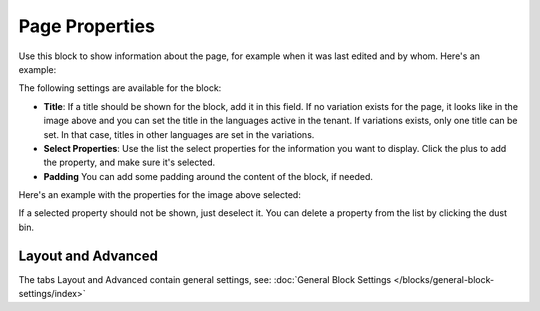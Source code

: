 Page Properties
===========================================

Use this block to show information about the page, for example when it was last edited and by whom. Here's an example:

.. image:: page-properties-info.png

The following settings are available for the block:

.. image:: page-properties-settings-new2.png

+ **Title**: If a title should be shown for the block, add it in this field. If no variation exists for the page, it looks like in the image above and you can set the title in the languages active in the tenant. If variations exists, only one title can be set. In that case, titles in other languages are set in the variations.
+ **Select Properties**: Use the list the select properties for the information you want to display. Click the plus to add the property, and make sure it's selected.
+ **Padding** You can add some padding around the content of the block, if needed.

Here's an example with the properties for the image above selected:

.. image:: page-properties-settings-example.png

If a selected property should not be shown, just deselect it. You can delete a property from the list by clicking the dust bin.

Layout and Advanced
**********************
The tabs Layout and Advanced contain general settings, see: :doc:`General Block Settings </blocks/general-block-settings/index>`
